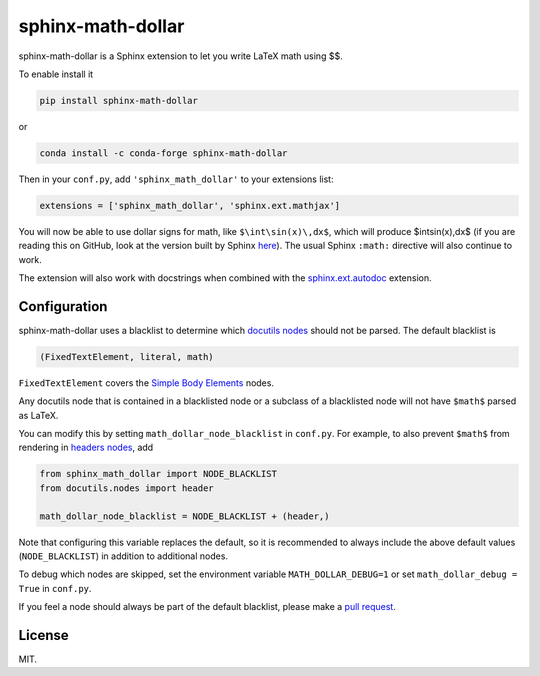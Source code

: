 ====================
 sphinx-math-dollar
====================

sphinx-math-dollar is a Sphinx extension to let you write LaTeX math using $$.

To enable install it

.. code::

   pip install sphinx-math-dollar

or

.. code::

   conda install -c conda-forge sphinx-math-dollar

Then in your ``conf.py``, add ``'sphinx_math_dollar'`` to your extensions list:

.. code:: python

   extensions = ['sphinx_math_dollar', 'sphinx.ext.mathjax']

You will now be able to use dollar signs for math, like ``$\int\sin(x)\,dx$``,
which will produce $\int\sin(x)\,dx$ (if you are reading this on GitHub, look
at the version built by Sphinx `here
<https://www.sympy.org/sphinx-math-dollar/>`_). The usual Sphinx ``:math:``
directive will also continue to work.

The extension will also work with docstrings when combined with the
`sphinx.ext.autodoc
<https://www.sphinx-doc.org/en/master/usage/extensions/autodoc.html>`_
extension.

Configuration
=============

sphinx-math-dollar uses a blacklist to determine which `docutils nodes
<http://docutils.sourceforge.net/docs/ref/doctree.html>`_ should not be
parsed. The default blacklist is

.. code::

   (FixedTextElement, literal, math)

``FixedTextElement`` covers the `Simple Body Elements
<http://docutils.sourceforge.net/docs/ref/doctree.html>`_ nodes.

Any docutils node that is contained in a blacklisted node or a subclass of a
blacklisted node will not have ``$math$`` parsed as LaTeX.

You can modify this by setting ``math_dollar_node_blacklist`` in ``conf.py``.
For example, to also prevent ``$math$`` from rendering in `headers nodes
<http://docutils.sourceforge.net/docs/ref/doctree.html#header>`_, add

.. code:: python

   from sphinx_math_dollar import NODE_BLACKLIST
   from docutils.nodes import header

   math_dollar_node_blacklist = NODE_BLACKLIST + (header,)

Note that configuring this variable replaces the default, so it is recommended
to always include the above default values (``NODE_BLACKLIST``) in addition to
additional nodes.

To debug which nodes are skipped, set the environment variable
``MATH_DOLLAR_DEBUG=1`` or set ``math_dollar_debug = True`` in ``conf.py``.

If you feel a node should always be part of the default blacklist, please make
a `pull request <https://github.com/sympy/sphinx-math-dollar>`_.

License
=======

MIT.

